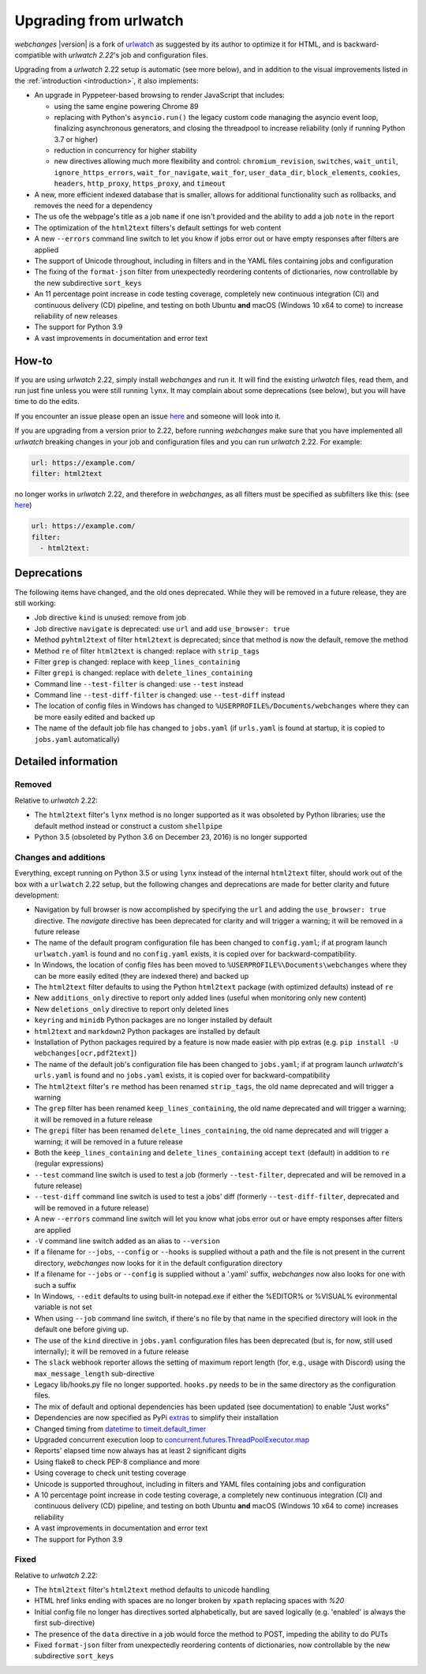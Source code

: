 .. _migration:


.. role:: underline
    :class: underline

.. role:: additions
    :class: additions

.. role:: deletions
    :class: deletions

=======================
Upgrading from urlwatch
=======================

`webchanges` |version| is a fork of `urlwatch <https://github.com/thp/urlwatch>`__ as suggested by its author to
optimize it for HTML, and is backward-compatible with `urlwatch 2.22`'s job and configuration files.

Upgrading from a `urlwatch` 2.22 setup is automatic (see more below), and in addition to the visual improvements listed
in the :ref:`introduction <introduction>`, it also implements:

* An upgrade in Pyppeteer-based browsing to render JavaScript that includes:

  * using the same engine powering Chrome 89
  * replacing with Python's ``asyncio.run()`` the legacy custom code managing the asyncio event loop, finalizing
    asynchronous generators, and closing the threadpool to increase reliability (only if running Python 3.7 or higher)
  * reduction in concurrency for higher stability
  * new directives allowing much more flexibility and control: ``chromium_revision``, ``switches``, ``wait_until``,
    ``ignore_https_errors``, ``wait_for_navigate``, ``wait_for``, ``user_data_dir``, ``block_elements``, ``cookies``,
    ``headers``, ``http_proxy``, ``https_proxy``, and ``timeout``
* A new, more efficient indexed database that is smaller, allows for additional functionality such as rollbacks, and
  removes the need for a dependency
* The us ofe the webpage's title as a job ``name`` if one isn't provided and the ability to add a job ``note`` in the
  report
* The optimization of the ``html2text`` filters's default settings for web content
* A new ``--errors`` command line switch to let you know if jobs error out or have empty responses after filters are
  applied
* The support of Unicode throughout, including in filters and in the YAML files containing jobs and configuration
* The fixing of the ``format-json`` filter from unexpectedly reordering contents of dictionaries, now controllable by
  the new subdirective ``sort_keys``
* An 11 percentage point increase in code testing coverage, completely new continuous integration (CI) and
  continuous delivery (CD) pipeline, and testing on both Ubuntu **and** macOS (Windows 10 x64 to come) to
  increase reliability of new releases
* The support for Python 3.9
* A vast improvements in documentation and error text

How-to
------
If you are using `urlwatch` 2.22, simply install `webchanges` and run it. It will find the existing `urlwatch` files,
read them, and run just fine unless you were still running ``lynx``.  It may complain about some deprecations (see
below), but you will have time to do the edits.

If you encounter an issue please open an issue `here <https://github.com/mborsetti/webchanges/issues>`__ and someone
will look into it.

If you are upgrading from a version prior to 2.22, before running `webchanges` make sure that you have implemented all
`urlwatch` breaking changes in your job and configuration files and you can run `urlwatch` 2.22.  For example:

.. code-block:: yaml

   url: https://example.com/
   filter: html2text

no longer works in `urlwatch` 2.22, and therefore in `webchanges`, as all filters must be specified as subfilters like
this: (see `here <https://github.com/thp/urlwatch/pull/600#issuecomment-753944678>`__)

.. code-block:: yaml

   url: https://example.com/
   filter:
     - html2text:


Deprecations
------------
The following items have changed, and the old ones deprecated. While they will be removed in a future release, they
are still working:

* Job directive ``kind`` is unused: remove from job
* Job directive ``navigate`` is deprecated: use ``url`` and add ``use_browser: true``
* Method ``pyhtml2text`` of filter ``html2text`` is deprecated; since that method is now the default, remove the method
* Method ``re`` of filter ``html2text`` is changed: replace with ``strip_tags``
* Filter ``grep`` is changed: replace with ``keep_lines_containing``
* Filter ``grepi`` is changed: replace with ``delete_lines_containing``
* Command line ``--test-filter`` is changed: use ``--test`` instead
* Command line ``--test-diff-filter`` is changed: use ``--test-diff`` instead
* The location of config files in Windows has changed to ``%USERPROFILE%/Documents/webchanges``
  where they can be more easily edited and backed up
* The name of the default job file has changed to ``jobs.yaml`` (if ``urls.yaml`` is found at startup,
  it is copied to ``jobs.yaml`` automatically)

.. _migration_changes:

Detailed information
--------------------

Removed
~~~~~~~
Relative to `urlwatch` 2.22:

* The ``html2text`` filter's ``lynx`` method is no longer supported as it was obsoleted by Python libraries; use the
  default method instead or construct a custom ``shellpipe``
* Python 3.5 (obsoleted by Python 3.6 on December 23, 2016) is no longer supported

Changes and additions
~~~~~~~~~~~~~~~~~~~~~
Everything, except running on Python 3.5 or using ``lynx`` instead of the internal ``html2text`` filter, should work
out of the box with a ``urlwatch`` 2.22 setup, but the following changes and deprecations are made for better clarity
and future development:

* Navigation by full browser is now accomplished by specifying the ``url`` and adding the ``use_browser: true``
  directive. The `navigate` directive has been deprecated for clarity and will trigger a warning; it will be removed in
  a future release
* The name of the default program configuration file has been changed to ``config.yaml``; if at program launch
  ``urlwatch.yaml`` is found and no ``config.yaml`` exists, it is copied over for backward-compatibility.
* In Windows, the location of config files has been moved to ``%USERPROFILE%\Documents\webchanges``
  where they can be more easily edited (they are indexed there) and backed up
* The ``html2text`` filter defaults to using the Python ``html2text`` package (with optimized defaults) instead of
  ``re``
* New ``additions_only`` directive to report only added lines (useful when monitoring only new content)
* New ``deletions_only`` directive to report only deleted lines
* ``keyring`` and ``minidb`` Python packages are no longer installed by default
* ``html2text`` and ``markdown2`` Python packages are installed by default
* Installation of Python packages required by a feature is now made easier with pip extras (e.g. ``pip install -U
  webchanges[ocr,pdf2text]``)
* The name of the default job's configuration file has been changed to ``jobs.yaml``; if at program launch `urlwatch`'s
  ``urls.yaml`` is found and no ``jobs.yaml`` exists, it is copied over for backward-compatibility
* The ``html2text`` filter's ``re`` method has been renamed ``strip_tags``, the old name deprecated and will trigger a
  warning
* The ``grep`` filter has been renamed ``keep_lines_containing``, the old name deprecated and will trigger a warning; it
  will be removed in a future release
* The ``grepi`` filter has been renamed ``delete_lines_containing``, the old name deprecated and will trigger a warning; it
  will be removed in a future release
* Both the ``keep_lines_containing`` and ``delete_lines_containing`` accept ``text`` (default) in addition to ``re``
  (regular expressions)
* ``--test`` command line switch is used to test a job (formerly ``--test-filter``, deprecated and will be removed in
  a future release)
* ``--test-diff`` command line switch is used to test a jobs' diff (formerly ``--test-diff-filter``, deprecated and will
  be removed in a future release)
* A new ``--errors`` command line switch will let you know what jobs error out or have empty responses after filters are
  applied
* ``-V`` command line switch added as an alias to ``--version``
* If a filename for ``--jobs``, ``--config`` or ``--hooks`` is supplied without a path and the file is not present in
  the current directory, `webchanges` now looks for it in the default configuration directory
* If a filename for ``--jobs`` or ``--config`` is supplied without a '.yaml' suffix, `webchanges` now also looks for one
  with such a suffix
* In Windows, ``--edit`` defaults to using built-in notepad.exe if either the %EDITOR% or %VISUAL% evironmental variable
  is not set
* When using ``--job`` command line switch, if there's no file by that name in the specified directory will look in
  the default one before giving up.
* The use of the ``kind`` directive in ``jobs.yaml`` configuration files has been deprecated (but is, for now, still
  used internally); it will be removed in a future release
* The ``slack`` webhook reporter allows the setting of maximum report length (for, e.g., usage with Discord) using the
  ``max_message_length`` sub-directive
* Legacy lib/hooks.py file no longer supported. ``hooks.py`` needs to be in the same directory as the configuration
  files.
* The mix of default and optional dependencies has been updated (see documentation) to enable "Just works"
* Dependencies are now specified as PyPi `extras
  <https://stackoverflow.com/questions/52474931/what-is-extra-in-pypi-dependency>`__ to simplify their installation
* Changed timing from `datetime <https://docs.python.org/3/library/datetime.html>`__ to `timeit.default_timer
  <https://docs.python.org/3/library/timeit.html#timeit.default_timer>`__
* Upgraded concurrent execution loop to `concurrent.futures.ThreadPoolExecutor.map
  <https://docs.python.org/3/library/concurrent.futures.html#concurrent.futures.Executor.map>`__
* Reports' elapsed time now always has at least 2 significant digits
* Using flake8 to check PEP-8 compliance and more
* Using coverage to check unit testing coverage
* Unicode is supported throughout, including in filters and YAML files containing jobs and configuration
* A 10 percentage point increase in code testing coverage, a completely new continuous integration (CI) and continuous
  delivery (CD) pipeline, and testing on both Ubuntu **and** macOS (Windows 10 x64 to come) increases reliability
* A vast improvements in documentation and error text
* The support for Python 3.9

Fixed
~~~~~
Relative to `urlwatch` 2.22:

* The ``html2text`` filter's ``html2text`` method defaults to unicode handling
* HTML href links ending with spaces are no longer broken by ``xpath`` replacing spaces with `%20`
* Initial config file no longer has directives sorted alphabetically, but are saved logically (e.g. 'enabled' is always
  the first sub-directive)
* The presence of the ``data`` directive in a job would force the method to POST, impeding the ability to do PUTs
* Fixed ``format-json`` filter from unexpectedly reordering contents of dictionaries, now controllable by the new
  subdirective ``sort_keys``
